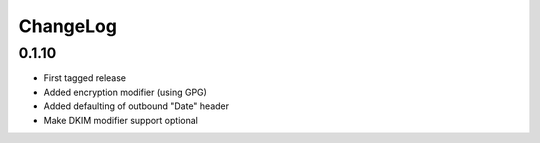 =========
ChangeLog
=========


0.1.10
======

* First tagged release
* Added encryption modifier (using GPG)
* Added defaulting of outbound "Date" header
* Make DKIM modifier support optional
